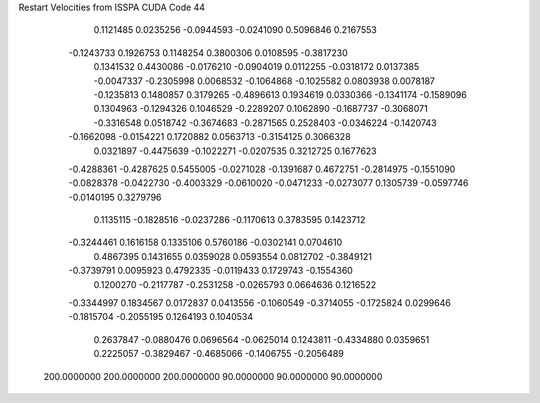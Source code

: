 Restart Velocities from ISSPA CUDA Code
44
   0.1121485   0.0235256  -0.0944593  -0.0241090   0.5096846   0.2167553
  -0.1243733   0.1926753   0.1148254   0.3800306   0.0108595  -0.3817230
   0.1341532   0.4430086  -0.0176210  -0.0904019   0.0112255  -0.0318172
   0.0137385  -0.0047337  -0.2305998   0.0068532  -0.1064868  -0.1025582
   0.0803938   0.0078187  -0.1235813   0.1480857   0.3179265  -0.4896613
   0.1934619   0.0330366  -0.1341174  -0.1589096   0.1304963  -0.1294326
   0.1046529  -0.2289207   0.1062890  -0.1687737  -0.3068071  -0.3316548
   0.0518742  -0.3674683  -0.2871565   0.2528403  -0.0346224  -0.1420743
  -0.1662098  -0.0154221   0.1720882   0.0563713  -0.3154125   0.3066328
   0.0321897  -0.4475639  -0.1022271  -0.0207535   0.3212725   0.1677623
  -0.4288361  -0.4287625   0.5455005  -0.0271028  -0.1391687   0.4672751
  -0.2814975  -0.1551090  -0.0828378  -0.0422730  -0.4003329  -0.0610020
  -0.0471233  -0.0273077   0.1305739  -0.0597746  -0.0140195   0.3279796
   0.1135115  -0.1828516  -0.0237286  -0.1170613   0.3783595   0.1423712
  -0.3244461   0.1616158   0.1335106   0.5760186  -0.0302141   0.0704610
   0.4867395   0.1431655   0.0359028   0.0593554   0.0812702  -0.3849121
  -0.3739791   0.0095923   0.4792335  -0.0119433   0.1729743  -0.1554360
   0.1200270  -0.2117787  -0.2531258  -0.0265793   0.0664636   0.1216522
  -0.3344997   0.1834567   0.0172837   0.0413556  -0.1060549  -0.3714055
  -0.1725824   0.0299646  -0.1815704  -0.2055195   0.1264193   0.1040534
   0.2637847  -0.0880476   0.0696564  -0.0625014   0.1243811  -0.4334880
   0.0359651   0.2225057  -0.3829467  -0.4685066  -0.1406755  -0.2056489
 200.0000000 200.0000000 200.0000000  90.0000000  90.0000000  90.0000000
